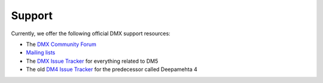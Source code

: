 Support
=======

Currently, we offer the following official DMX support resources:

* The `DMX Community Forum <https://forum.dmx.systems>`_
* `Mailing lists <http://lists.deepamehta.de>`_
* The `DMX Issue Tracker <https://git.dmx.systems/dmx-platform/dmx-platform/issues>`_ for everything related to DM5
* The old `DM4 Issue Tracker <https://trac.deepamehta.de/report>`_ for the predecessor called Deepamehta 4
